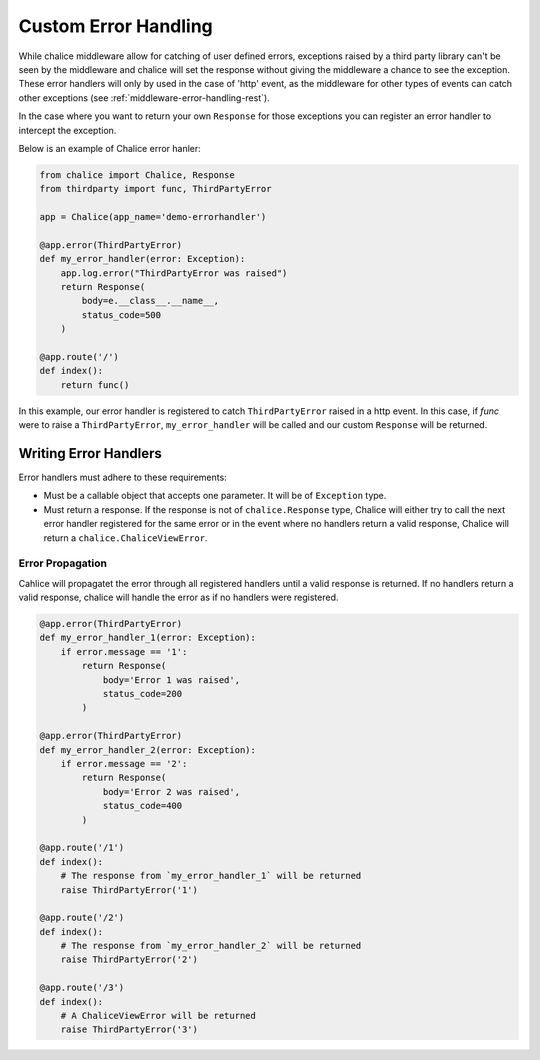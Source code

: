 =====================
Custom Error Handling
=====================

While chalice middleware allow for catching of user defined errors, exceptions
raised by a third party library can't be seen by the middleware and chalice
will set the response without giving the middleware a chance to see the
exception. These error handlers will only by used in the case of 'http' event,
as the middleware for other types of events can catch other exceptions
(see :ref:`middleware-error-handling-rest`).

In the case where you want to return your own ``Response`` for those exceptions
you can register an error handler to intercept the exception.

Below is an example of Chalice error hanler:

.. code-block:: python

    from chalice import Chalice, Response
    from thirdparty import func, ThirdPartyError

    app = Chalice(app_name='demo-errorhandler')

    @app.error(ThirdPartyError)
    def my_error_handler(error: Exception):
        app.log.error("ThirdPartyError was raised")
        return Response(
            body=e.__class__.__name__,
            status_code=500
        )

    @app.route('/')
    def index():
        return func()

In this example, our error handler is registered to catch ``ThirdPartyError``
raised in a http event. In this case, if `func` were to raise a
``ThirdPartyError``, ``my_error_handler`` will be called and our custom
``Response`` will be returned.

Writing Error Handlers
======================

Error handlers must adhere to these requirements:

* Must be a callable object that accepts one parameter. It will be of
  ``Exception`` type.
* Must return a response. If the response is not of ``chalice.Response`` type,
  Chalice will either try to call the next error handler registered for the
  same error or in the event where no handlers return a valid response, Chalice
  will return a ``chalice.ChaliceViewError``.


Error Propagation
-----------------

Cahlice will propagatet the error through all registered handlers until a valid
response is returned. If no handlers return a valid response, chalice will
handle the error as if no handlers were registered.

.. code-block:: python

    @app.error(ThirdPartyError)
    def my_error_handler_1(error: Exception):
        if error.message == '1':
            return Response(
                body='Error 1 was raised',
                status_code=200
            )

    @app.error(ThirdPartyError)
    def my_error_handler_2(error: Exception):
        if error.message == '2':
            return Response(
                body='Error 2 was raised',
                status_code=400
            )

    @app.route('/1')
    def index():
        # The response from `my_error_handler_1` will be returned
        raise ThirdPartyError('1')

    @app.route('/2')
    def index():
        # The response from `my_error_handler_2` will be returned
        raise ThirdPartyError('2')

    @app.route('/3')
    def index():
        # A ChaliceViewError will be returned
        raise ThirdPartyError('3')
